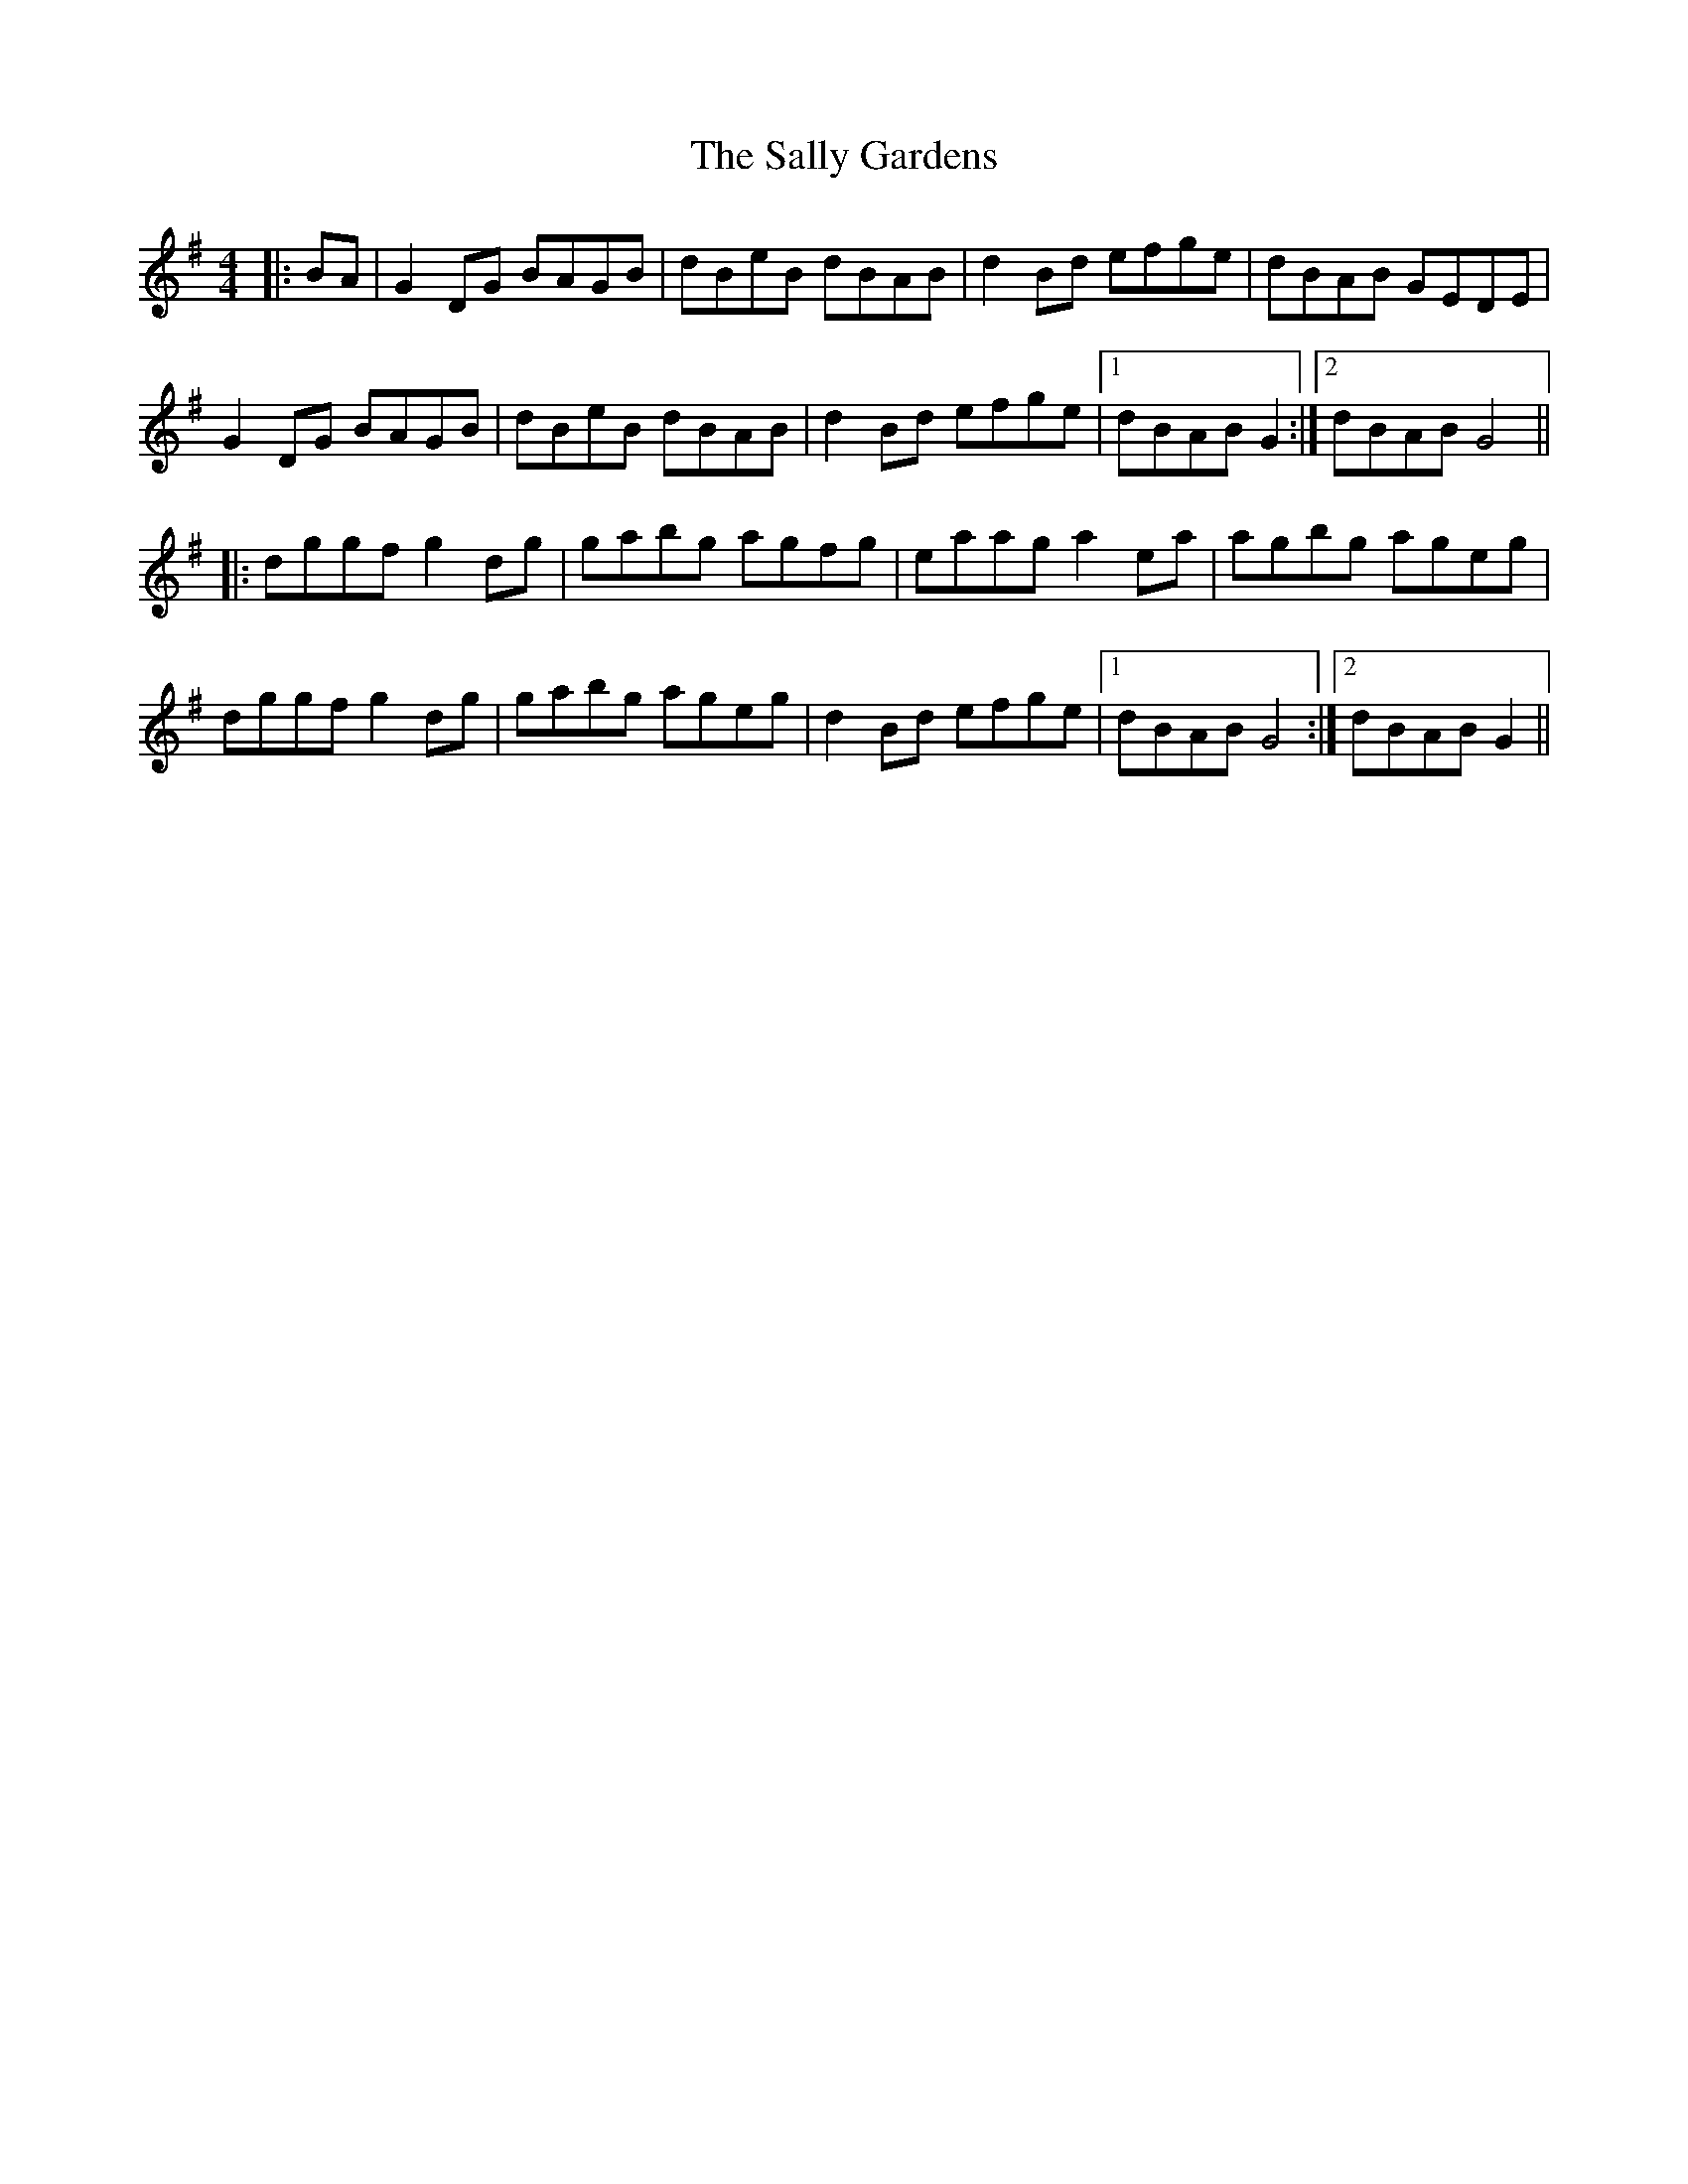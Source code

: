 X: 2
T: The Sally Gardens
R: reel
M: 4/4
L: 1/8
K: Gmaj
|:BA|G2DG BAGB|dBeB dBAB|d2Bd efge|dBAB GEDE|
G2DG BAGB|dBeB dBAB|d2Bd efge|1 dBAB G2:|2 dBAB G4||
|:dggf g2dg|gabg agfg|eaag a2ea|agbg ageg|
dggf g2dg|gabg ageg|d2Bd efge|1 dBAB G4:|2 dBAB G2||
